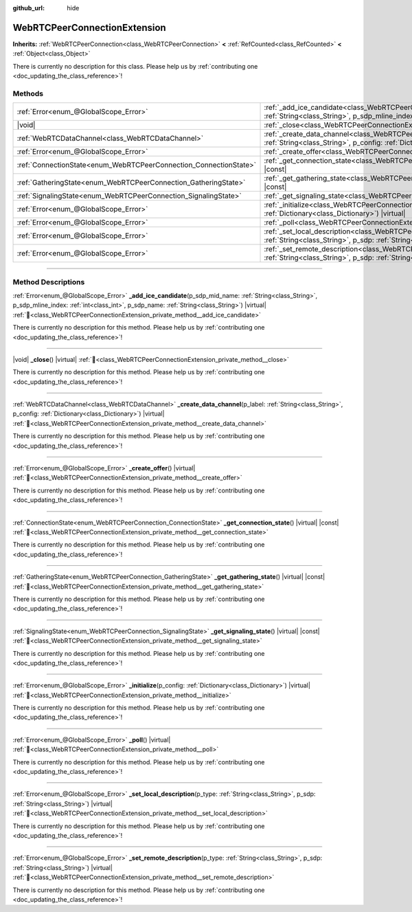 :github_url: hide

.. DO NOT EDIT THIS FILE!!!
.. Generated automatically from Redot engine sources.
.. Generator: https://github.com/Redot-Engine/redot-engine/tree/master/doc/tools/make_rst.py.
.. XML source: https://github.com/Redot-Engine/redot-engine/tree/master/modules/webrtc/doc_classes/WebRTCPeerConnectionExtension.xml.

.. _class_WebRTCPeerConnectionExtension:

WebRTCPeerConnectionExtension
=============================

**Inherits:** :ref:`WebRTCPeerConnection<class_WebRTCPeerConnection>` **<** :ref:`RefCounted<class_RefCounted>` **<** :ref:`Object<class_Object>`

.. container:: contribute

	There is currently no description for this class. Please help us by :ref:`contributing one <doc_updating_the_class_reference>`!

.. rst-class:: classref-reftable-group

Methods
-------

.. table::
   :widths: auto

   +-------------------------------------------------------------------+-----------------------------------------------------------------------------------------------------------------------------------------------------------------------------------------------------------------------------------------------------+
   | :ref:`Error<enum_@GlobalScope_Error>`                             | :ref:`_add_ice_candidate<class_WebRTCPeerConnectionExtension_private_method__add_ice_candidate>`\ (\ p_sdp_mid_name\: :ref:`String<class_String>`, p_sdp_mline_index\: :ref:`int<class_int>`, p_sdp_name\: :ref:`String<class_String>`\ ) |virtual| |
   +-------------------------------------------------------------------+-----------------------------------------------------------------------------------------------------------------------------------------------------------------------------------------------------------------------------------------------------+
   | |void|                                                            | :ref:`_close<class_WebRTCPeerConnectionExtension_private_method__close>`\ (\ ) |virtual|                                                                                                                                                            |
   +-------------------------------------------------------------------+-----------------------------------------------------------------------------------------------------------------------------------------------------------------------------------------------------------------------------------------------------+
   | :ref:`WebRTCDataChannel<class_WebRTCDataChannel>`                 | :ref:`_create_data_channel<class_WebRTCPeerConnectionExtension_private_method__create_data_channel>`\ (\ p_label\: :ref:`String<class_String>`, p_config\: :ref:`Dictionary<class_Dictionary>`\ ) |virtual|                                         |
   +-------------------------------------------------------------------+-----------------------------------------------------------------------------------------------------------------------------------------------------------------------------------------------------------------------------------------------------+
   | :ref:`Error<enum_@GlobalScope_Error>`                             | :ref:`_create_offer<class_WebRTCPeerConnectionExtension_private_method__create_offer>`\ (\ ) |virtual|                                                                                                                                              |
   +-------------------------------------------------------------------+-----------------------------------------------------------------------------------------------------------------------------------------------------------------------------------------------------------------------------------------------------+
   | :ref:`ConnectionState<enum_WebRTCPeerConnection_ConnectionState>` | :ref:`_get_connection_state<class_WebRTCPeerConnectionExtension_private_method__get_connection_state>`\ (\ ) |virtual| |const|                                                                                                                      |
   +-------------------------------------------------------------------+-----------------------------------------------------------------------------------------------------------------------------------------------------------------------------------------------------------------------------------------------------+
   | :ref:`GatheringState<enum_WebRTCPeerConnection_GatheringState>`   | :ref:`_get_gathering_state<class_WebRTCPeerConnectionExtension_private_method__get_gathering_state>`\ (\ ) |virtual| |const|                                                                                                                        |
   +-------------------------------------------------------------------+-----------------------------------------------------------------------------------------------------------------------------------------------------------------------------------------------------------------------------------------------------+
   | :ref:`SignalingState<enum_WebRTCPeerConnection_SignalingState>`   | :ref:`_get_signaling_state<class_WebRTCPeerConnectionExtension_private_method__get_signaling_state>`\ (\ ) |virtual| |const|                                                                                                                        |
   +-------------------------------------------------------------------+-----------------------------------------------------------------------------------------------------------------------------------------------------------------------------------------------------------------------------------------------------+
   | :ref:`Error<enum_@GlobalScope_Error>`                             | :ref:`_initialize<class_WebRTCPeerConnectionExtension_private_method__initialize>`\ (\ p_config\: :ref:`Dictionary<class_Dictionary>`\ ) |virtual|                                                                                                  |
   +-------------------------------------------------------------------+-----------------------------------------------------------------------------------------------------------------------------------------------------------------------------------------------------------------------------------------------------+
   | :ref:`Error<enum_@GlobalScope_Error>`                             | :ref:`_poll<class_WebRTCPeerConnectionExtension_private_method__poll>`\ (\ ) |virtual|                                                                                                                                                              |
   +-------------------------------------------------------------------+-----------------------------------------------------------------------------------------------------------------------------------------------------------------------------------------------------------------------------------------------------+
   | :ref:`Error<enum_@GlobalScope_Error>`                             | :ref:`_set_local_description<class_WebRTCPeerConnectionExtension_private_method__set_local_description>`\ (\ p_type\: :ref:`String<class_String>`, p_sdp\: :ref:`String<class_String>`\ ) |virtual|                                                 |
   +-------------------------------------------------------------------+-----------------------------------------------------------------------------------------------------------------------------------------------------------------------------------------------------------------------------------------------------+
   | :ref:`Error<enum_@GlobalScope_Error>`                             | :ref:`_set_remote_description<class_WebRTCPeerConnectionExtension_private_method__set_remote_description>`\ (\ p_type\: :ref:`String<class_String>`, p_sdp\: :ref:`String<class_String>`\ ) |virtual|                                               |
   +-------------------------------------------------------------------+-----------------------------------------------------------------------------------------------------------------------------------------------------------------------------------------------------------------------------------------------------+

.. rst-class:: classref-section-separator

----

.. rst-class:: classref-descriptions-group

Method Descriptions
-------------------

.. _class_WebRTCPeerConnectionExtension_private_method__add_ice_candidate:

.. rst-class:: classref-method

:ref:`Error<enum_@GlobalScope_Error>` **_add_ice_candidate**\ (\ p_sdp_mid_name\: :ref:`String<class_String>`, p_sdp_mline_index\: :ref:`int<class_int>`, p_sdp_name\: :ref:`String<class_String>`\ ) |virtual| :ref:`🔗<class_WebRTCPeerConnectionExtension_private_method__add_ice_candidate>`

.. container:: contribute

	There is currently no description for this method. Please help us by :ref:`contributing one <doc_updating_the_class_reference>`!

.. rst-class:: classref-item-separator

----

.. _class_WebRTCPeerConnectionExtension_private_method__close:

.. rst-class:: classref-method

|void| **_close**\ (\ ) |virtual| :ref:`🔗<class_WebRTCPeerConnectionExtension_private_method__close>`

.. container:: contribute

	There is currently no description for this method. Please help us by :ref:`contributing one <doc_updating_the_class_reference>`!

.. rst-class:: classref-item-separator

----

.. _class_WebRTCPeerConnectionExtension_private_method__create_data_channel:

.. rst-class:: classref-method

:ref:`WebRTCDataChannel<class_WebRTCDataChannel>` **_create_data_channel**\ (\ p_label\: :ref:`String<class_String>`, p_config\: :ref:`Dictionary<class_Dictionary>`\ ) |virtual| :ref:`🔗<class_WebRTCPeerConnectionExtension_private_method__create_data_channel>`

.. container:: contribute

	There is currently no description for this method. Please help us by :ref:`contributing one <doc_updating_the_class_reference>`!

.. rst-class:: classref-item-separator

----

.. _class_WebRTCPeerConnectionExtension_private_method__create_offer:

.. rst-class:: classref-method

:ref:`Error<enum_@GlobalScope_Error>` **_create_offer**\ (\ ) |virtual| :ref:`🔗<class_WebRTCPeerConnectionExtension_private_method__create_offer>`

.. container:: contribute

	There is currently no description for this method. Please help us by :ref:`contributing one <doc_updating_the_class_reference>`!

.. rst-class:: classref-item-separator

----

.. _class_WebRTCPeerConnectionExtension_private_method__get_connection_state:

.. rst-class:: classref-method

:ref:`ConnectionState<enum_WebRTCPeerConnection_ConnectionState>` **_get_connection_state**\ (\ ) |virtual| |const| :ref:`🔗<class_WebRTCPeerConnectionExtension_private_method__get_connection_state>`

.. container:: contribute

	There is currently no description for this method. Please help us by :ref:`contributing one <doc_updating_the_class_reference>`!

.. rst-class:: classref-item-separator

----

.. _class_WebRTCPeerConnectionExtension_private_method__get_gathering_state:

.. rst-class:: classref-method

:ref:`GatheringState<enum_WebRTCPeerConnection_GatheringState>` **_get_gathering_state**\ (\ ) |virtual| |const| :ref:`🔗<class_WebRTCPeerConnectionExtension_private_method__get_gathering_state>`

.. container:: contribute

	There is currently no description for this method. Please help us by :ref:`contributing one <doc_updating_the_class_reference>`!

.. rst-class:: classref-item-separator

----

.. _class_WebRTCPeerConnectionExtension_private_method__get_signaling_state:

.. rst-class:: classref-method

:ref:`SignalingState<enum_WebRTCPeerConnection_SignalingState>` **_get_signaling_state**\ (\ ) |virtual| |const| :ref:`🔗<class_WebRTCPeerConnectionExtension_private_method__get_signaling_state>`

.. container:: contribute

	There is currently no description for this method. Please help us by :ref:`contributing one <doc_updating_the_class_reference>`!

.. rst-class:: classref-item-separator

----

.. _class_WebRTCPeerConnectionExtension_private_method__initialize:

.. rst-class:: classref-method

:ref:`Error<enum_@GlobalScope_Error>` **_initialize**\ (\ p_config\: :ref:`Dictionary<class_Dictionary>`\ ) |virtual| :ref:`🔗<class_WebRTCPeerConnectionExtension_private_method__initialize>`

.. container:: contribute

	There is currently no description for this method. Please help us by :ref:`contributing one <doc_updating_the_class_reference>`!

.. rst-class:: classref-item-separator

----

.. _class_WebRTCPeerConnectionExtension_private_method__poll:

.. rst-class:: classref-method

:ref:`Error<enum_@GlobalScope_Error>` **_poll**\ (\ ) |virtual| :ref:`🔗<class_WebRTCPeerConnectionExtension_private_method__poll>`

.. container:: contribute

	There is currently no description for this method. Please help us by :ref:`contributing one <doc_updating_the_class_reference>`!

.. rst-class:: classref-item-separator

----

.. _class_WebRTCPeerConnectionExtension_private_method__set_local_description:

.. rst-class:: classref-method

:ref:`Error<enum_@GlobalScope_Error>` **_set_local_description**\ (\ p_type\: :ref:`String<class_String>`, p_sdp\: :ref:`String<class_String>`\ ) |virtual| :ref:`🔗<class_WebRTCPeerConnectionExtension_private_method__set_local_description>`

.. container:: contribute

	There is currently no description for this method. Please help us by :ref:`contributing one <doc_updating_the_class_reference>`!

.. rst-class:: classref-item-separator

----

.. _class_WebRTCPeerConnectionExtension_private_method__set_remote_description:

.. rst-class:: classref-method

:ref:`Error<enum_@GlobalScope_Error>` **_set_remote_description**\ (\ p_type\: :ref:`String<class_String>`, p_sdp\: :ref:`String<class_String>`\ ) |virtual| :ref:`🔗<class_WebRTCPeerConnectionExtension_private_method__set_remote_description>`

.. container:: contribute

	There is currently no description for this method. Please help us by :ref:`contributing one <doc_updating_the_class_reference>`!

.. |virtual| replace:: :abbr:`virtual (This method should typically be overridden by the user to have any effect.)`
.. |const| replace:: :abbr:`const (This method has no side effects. It doesn't modify any of the instance's member variables.)`
.. |vararg| replace:: :abbr:`vararg (This method accepts any number of arguments after the ones described here.)`
.. |constructor| replace:: :abbr:`constructor (This method is used to construct a type.)`
.. |static| replace:: :abbr:`static (This method doesn't need an instance to be called, so it can be called directly using the class name.)`
.. |operator| replace:: :abbr:`operator (This method describes a valid operator to use with this type as left-hand operand.)`
.. |bitfield| replace:: :abbr:`BitField (This value is an integer composed as a bitmask of the following flags.)`
.. |void| replace:: :abbr:`void (No return value.)`
